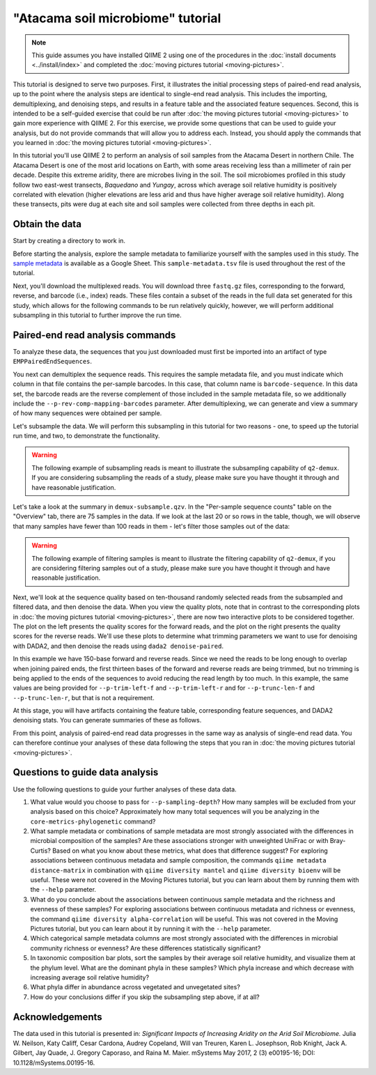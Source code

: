 "Atacama soil microbiome" tutorial
==================================

.. note:: This guide assumes you have installed QIIME 2 using one of the
   procedures in the :doc:`install documents <../install/index>` and completed
   the :doc:`moving pictures tutorial <moving-pictures>`.

This tutorial is designed to serve two purposes. First, it illustrates the
initial processing steps of paired-end read analysis, up to the point where
the analysis steps are identical to single-end read analysis. This includes
the importing, demultiplexing, and denoising steps, and results in a feature
table and the associated feature sequences. Second, this is intended to be a
self-guided exercise that could be run after :doc:`the moving pictures
tutorial <moving-pictures>` to gain more experience with QIIME 2. For this
exercise, we provide some questions that can be used to guide your analysis,
but do not provide commands that will allow you to address each. Instead, you
should apply the commands that you learned in :doc:`the moving pictures
tutorial <moving-pictures>`.

In this tutorial you'll use QIIME 2 to perform an analysis of soil samples
from the Atacama Desert in northern Chile. The Atacama Desert is one of the
most arid locations on Earth, with some areas receiving less than a
millimeter of rain per decade. Despite this extreme aridity, there are
microbes living in the soil. The soil microbiomes profiled in this study
follow two east-west transects, *Baquedano* and *Yungay*, across which
average soil relative humidity is positively correlated with elevation
(higher elevations are less arid and thus have higher average soil relative
humidity). Along these transects, pits were dug at each site and soil samples
were collected from three depths in each pit.

Obtain the data
---------------

Start by creating a directory to work in.

.. command-block::
   :no-exec:

   mkdir qiime2-atacama-tutorial
   cd qiime2-atacama-tutorial

Before starting the analysis, explore the sample metadata to familiarize
yourself with the samples used in this study. The `sample metadata`_ is
available as a Google Sheet. This ``sample-metadata.tsv`` file is used
throughout the rest of the tutorial.

.. download::
   :url: https://data.qiime2.org/2023.9/tutorials/atacama-soils/sample_metadata.tsv
   :saveas: sample-metadata.tsv


Next, you'll download the multiplexed reads. You will download three
``fastq.gz`` files, corresponding to the forward, reverse, and barcode (i.e.,
index) reads. These files contain a subset of the reads in the full data set
generated for this study, which allows for the following commands to be run
relatively quickly, however, we will perform additional subsampling in this
tutorial to further improve the run time.

.. command-block::

   mkdir emp-paired-end-sequences

.. download::
   :url: https://data.qiime2.org/2023.9/tutorials/atacama-soils/10p/forward.fastq.gz
   :saveas: emp-paired-end-sequences/forward.fastq.gz

.. download::
   :url: https://data.qiime2.org/2023.9/tutorials/atacama-soils/10p/reverse.fastq.gz
   :saveas: emp-paired-end-sequences/reverse.fastq.gz

.. download::
   :url: https://data.qiime2.org/2023.9/tutorials/atacama-soils/10p/barcodes.fastq.gz
   :saveas: emp-paired-end-sequences/barcodes.fastq.gz

.. _`atacama demux`:

Paired-end read analysis commands
---------------------------------

To analyze these data, the sequences that you just downloaded must first be
imported into an artifact of type ``EMPPairedEndSequences``.

.. command-block::

   qiime tools import \
      --type EMPPairedEndSequences \
      --input-path emp-paired-end-sequences \
      --output-path emp-paired-end-sequences.qza

You next can demultiplex the sequence reads. This requires the sample
metadata file, and you must indicate which column in that file contains the
per-sample barcodes. In this case, that column name is ``barcode-sequence``.
In this data set, the barcode reads are the reverse complement of those
included in the sample metadata file, so we additionally include the
``--p-rev-comp-mapping-barcodes`` parameter. After demultiplexing, we can
generate and view a summary of how many sequences were obtained per sample.

.. command-block::

   qiime demux emp-paired \
     --m-barcodes-file sample-metadata.tsv \
     --m-barcodes-column barcode-sequence \
     --p-rev-comp-mapping-barcodes \
     --i-seqs emp-paired-end-sequences.qza \
     --o-per-sample-sequences demux-full.qza \
     --o-error-correction-details demux-details.qza

Let's subsample the data. We will perform this subsampling in this tutorial
for two reasons - one, to speed up the tutorial run time, and two, to
demonstrate the functionality.

.. warning:: The following example of subsampling reads is meant to
   illustrate the subsampling capability of ``q2-demux``. If you are
   considering subsampling the reads of a study, please make sure you have
   thought it through and have reasonable justification.

.. command-block::

   qiime demux subsample-paired \
     --i-sequences demux-full.qza \
     --p-fraction 0.3 \
     --o-subsampled-sequences demux-subsample.qza

   qiime demux summarize \
     --i-data demux-subsample.qza \
     --o-visualization demux-subsample.qzv

Let's take a look at the summary in ``demux-subsample.qzv``. In the
"Per-sample sequence counts" table on the "Overview" tab, there are 75
samples in the data. If we look at the last 20 or so rows in the table,
though, we will observe that many samples have fewer than 100 reads in them -
let's filter those samples out of the data:

.. warning:: The following example of filtering samples is meant to
   illustrate the filtering capability of ``q2-demux``, if you are
   considering filtering samples out of a study, please make sure you have
   thought it through and have reasonable justification.

.. command-block::

   qiime tools export \
     --input-path demux-subsample.qzv \
     --output-path ./demux-subsample/

   qiime demux filter-samples \
     --i-demux demux-subsample.qza \
     --m-metadata-file ./demux-subsample/per-sample-fastq-counts.tsv \
     --p-where 'CAST([forward sequence count] AS INT) > 100' \
     --o-filtered-demux demux.qza

Next, we'll look at the sequence quality based on ten-thousand randomly
selected reads from the subsampled and filtered data, and then denoise the
data. When you view the quality plots, note that in contrast to the
corresponding plots in :doc:`the moving pictures tutorial <moving-pictures>`,
there are now two interactive plots to be considered together. The plot on
the left presents the quality scores for the forward reads, and the plot on
the right presents the quality scores for the reverse reads. We'll use these
plots to determine what trimming parameters we want to use for denoising with
DADA2, and then denoise the reads using ``dada2 denoise-paired``.

In this example we have 150-base forward and reverse reads. Since we need the
reads to be long enough to overlap when joining paired ends, the first
thirteen bases of the forward and reverse reads are being trimmed, but no
trimming is being applied to the ends of the sequences to avoid reducing the
read length by too much. In this example, the same values are being provided
for ``--p-trim-left-f`` and ``--p-trim-left-r`` and for ``--p-trunc-len-f``
and ``--p-trunc-len-r``, but that is not a requirement.

.. command-block::

   qiime dada2 denoise-paired \
     --i-demultiplexed-seqs demux.qza \
     --p-trim-left-f 13 \
     --p-trim-left-r 13 \
     --p-trunc-len-f 150 \
     --p-trunc-len-r 150 \
     --o-table table.qza \
     --o-representative-sequences rep-seqs.qza \
     --o-denoising-stats denoising-stats.qza

At this stage, you will have artifacts containing the feature table,
corresponding feature sequences, and DADA2 denoising stats. You
can generate summaries of these as follows.

.. command-block::

   qiime feature-table summarize \
     --i-table table.qza \
     --o-visualization table.qzv \
     --m-sample-metadata-file sample-metadata.tsv

   qiime feature-table tabulate-seqs \
     --i-data rep-seqs.qza \
     --o-visualization rep-seqs.qzv

   qiime metadata tabulate \
     --m-input-file denoising-stats.qza \
     --o-visualization denoising-stats.qzv

From this point, analysis of paired-end read data progresses in the same way
as analysis of single-end read data. You can therefore continue your analyses
of these data following the steps that you ran in :doc:`the moving pictures
tutorial <moving-pictures>`.

Questions to guide data analysis
--------------------------------

Use the following questions to guide your further analyses of these data
data.

#. What value would you choose to pass for ``--p-sampling-depth``? How many
   samples will be excluded from your analysis based on this choice?
   Approximately how many total sequences will you be analyzing in the
   ``core-metrics-phylogenetic`` command?

#. What sample metadata or combinations of sample metadata are most strongly
   associated with the differences in microbial composition of the samples? Are
   these associations stronger with unweighted UniFrac or with Bray-Curtis?
   Based on what you know about these metrics, what does that difference
   suggest? For exploring associations between continuous metadata and sample
   composition, the commands ``qiime metadata distance-matrix`` in combination
   with ``qiime diversity mantel`` and ``qiime diversity bioenv`` will be
   useful. These were not covered in the Moving Pictures tutorial, but you can
   learn about them by running them with the ``--help`` parameter.

#. What do you conclude about the associations between continuous sample
   metadata and the richness and evenness of these samples? For exploring
   associations between continuous metadata and richness or evenness, the
   command ``qiime diversity alpha-correlation`` will be useful. This was not
   covered in the Moving Pictures tutorial, but you can learn about it by
   running it with the ``--help`` parameter.

#. Which categorical sample metadata columns are most strongly associated with
   the differences in microbial community richness or evenness? Are these
   differences statistically significant?

#. In taxonomic composition bar plots, sort the samples by their average soil
   relative humidity, and visualize them at the phylum level. What are the
   dominant phyla in these samples? Which phyla increase and which decrease with
   increasing average soil relative humidity?

#. What phyla differ in abundance across vegetated and unvegetated sites?

#. How do your conclusions differ if you skip the subsampling step above, if
   at all?

Acknowledgements
----------------

The data used in this tutorial is presented in: *Significant Impacts of
Increasing Aridity on the Arid Soil Microbiome.* Julia W. Neilson, Katy
Califf, Cesar Cardona, Audrey Copeland, Will van Treuren, Karen L. Josephson,
Rob Knight, Jack A. Gilbert, Jay Quade, J. Gregory Caporaso, and Raina M.
Maier. mSystems May 2017, 2 (3) e00195-16; DOI: 10.1128/mSystems.00195-16.

.. _sample metadata: https://data.qiime2.org/2023.9/tutorials/atacama-soils/sample_metadata
